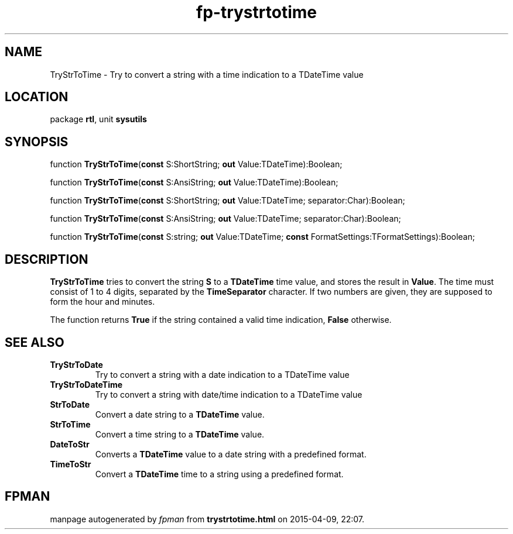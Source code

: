 .\" file autogenerated by fpman
.TH "fp-trystrtotime" 3 "2014-03-14" "fpman" "Free Pascal Programmer's Manual"
.SH NAME
TryStrToTime - Try to convert a string with a time indication to a TDateTime value
.SH LOCATION
package \fBrtl\fR, unit \fBsysutils\fR
.SH SYNOPSIS
function \fBTryStrToTime\fR(\fBconst\fR S:ShortString; \fBout\fR Value:TDateTime):Boolean;

function \fBTryStrToTime\fR(\fBconst\fR S:AnsiString; \fBout\fR Value:TDateTime):Boolean;

function \fBTryStrToTime\fR(\fBconst\fR S:ShortString; \fBout\fR Value:TDateTime; separator:Char):Boolean;

function \fBTryStrToTime\fR(\fBconst\fR S:AnsiString; \fBout\fR Value:TDateTime; separator:Char):Boolean;

function \fBTryStrToTime\fR(\fBconst\fR S:string; \fBout\fR Value:TDateTime; \fBconst\fR FormatSettings:TFormatSettings):Boolean;
.SH DESCRIPTION
\fBTryStrToTime\fR tries to convert the string \fBS\fR to a \fBTDateTime\fR time value, and stores the result in \fBValue\fR. The time must consist of 1 to 4 digits, separated by the \fBTimeSeparator\fR character. If two numbers are given, they are supposed to form the hour and minutes.

The function returns \fBTrue\fR if the string contained a valid time indication, \fBFalse\fR otherwise.


.SH SEE ALSO
.TP
.B TryStrToDate
Try to convert a string with a date indication to a TDateTime value
.TP
.B TryStrToDateTime
Try to convert a string with date/time indication to a TDateTime value
.TP
.B StrToDate
Convert a date string to a \fBTDateTime\fR value.
.TP
.B StrToTime
Convert a time string to a \fBTDateTime\fR value.
.TP
.B DateToStr
Converts a \fBTDateTime\fR value to a date string with a predefined format.
.TP
.B TimeToStr
Convert a \fBTDateTime\fR time to a string using a predefined format.

.SH FPMAN
manpage autogenerated by \fIfpman\fR from \fBtrystrtotime.html\fR on 2015-04-09, 22:07.

